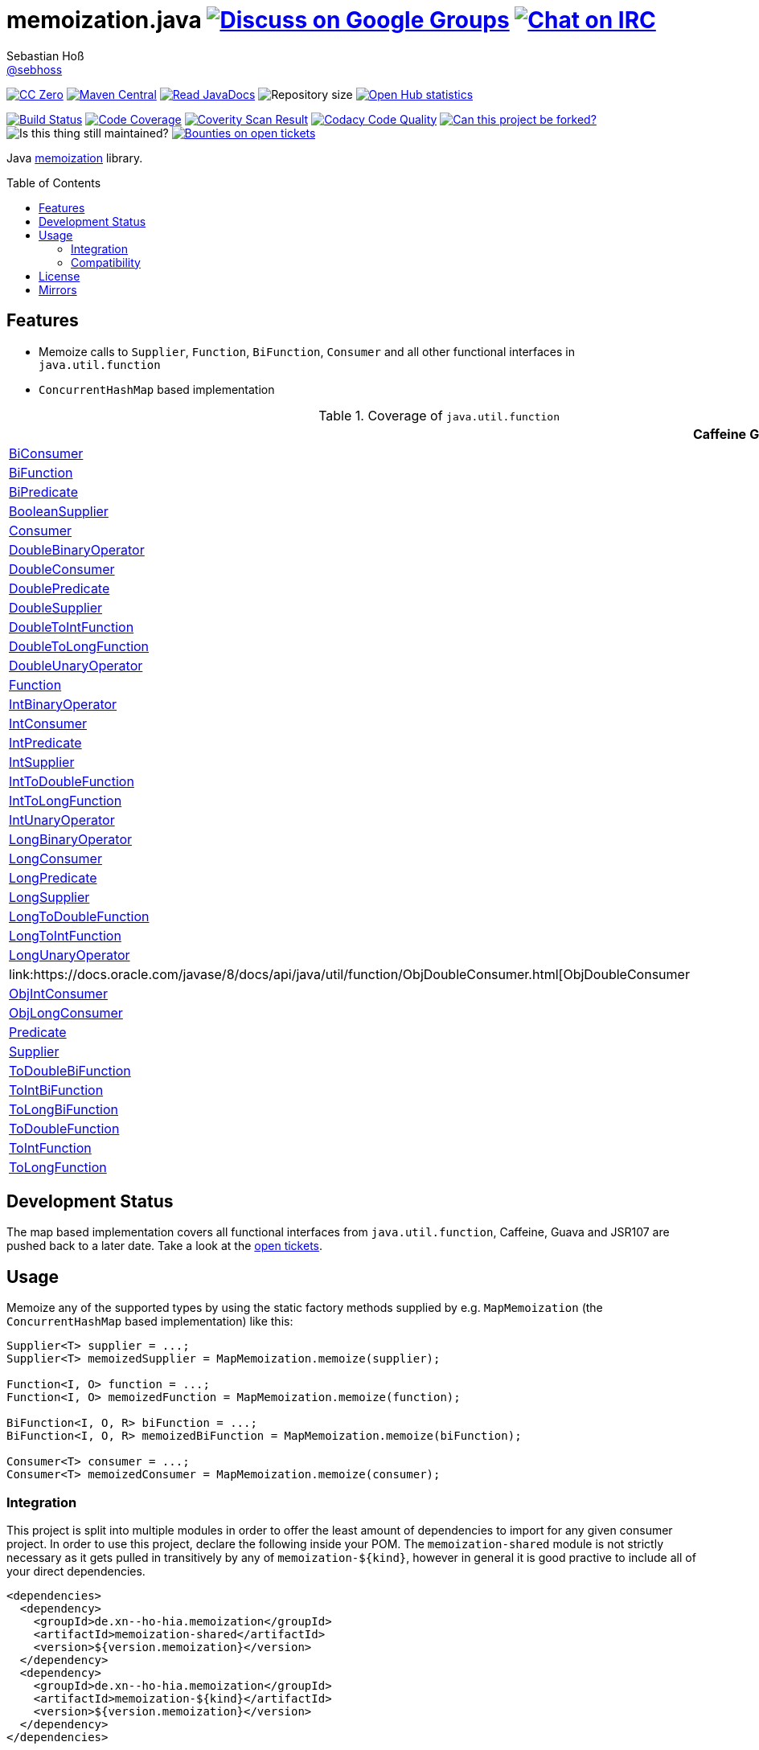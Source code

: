 = memoization.java image:https://img.shields.io/badge/email-%40metio-brightgreen.svg?style=social&label=mail["Discuss on Google Groups", link="https://groups.google.com/forum/#!forum/metio"] image:https://img.shields.io/badge/irc-%23metio.wtf-brightgreen.svg?style=social&label=IRC["Chat on IRC", link="http://webchat.freenode.net/?channels=metio.wtf"]
Sebastian Hoß <http://seb.xn--ho-hia.de/[@sebhoss]>
:github-org: sebhoss
:project-name: memoization.java
:project-group: de.xn--ho-hia.memoization
:coverity-project: 8732
:codacy-project: 0ed810b7f2514f0ea1c8e86e97c803c4
:jdk-api: https://docs.oracle.com/javase/8/docs/api
:toc:
:toc-placement: preamble

image:https://img.shields.io/badge/license-cc%20zero-000000.svg?style=flat-square["CC Zero", link="http://creativecommons.org/publicdomain/zero/1.0/"]
pass:[<span class="image"><a class="image" href="https://maven-badges.herokuapp.com/maven-central/de.xn--ho-hia.memoization/memoization.java"><img src="https://img.shields.io/maven-central/v/de.xn--ho-hia.memoization/memoization.java.svg?style=flat-square" alt="Maven Central"></a></span>]
pass:[<span class="image"><a class="image" href="https://www.javadoc.io/doc/de.xn--ho-hia.memoization/memoization.java"><img src="https://www.javadoc.io/badge/de.xn--ho-hia.memoization/memoization.java.svg?style=flat-square&color=blue" alt="Read JavaDocs"></a></span>]
image:https://reposs.herokuapp.com/?path={github-org}/{project-name}&style=flat-square["Repository size"]
image:https://www.openhub.net/p/memoization-java/widgets/project_thin_badge.gif["Open Hub statistics", link="https://www.ohloh.net/p/memoization-java"]

image:https://img.shields.io/travis/{github-org}/{project-name}/master.svg?style=flat-square["Build Status", link="https://travis-ci.org/{github-org}/{project-name}"]
image:https://img.shields.io/coveralls/{github-org}/{project-name}/master.svg?style=flat-square["Code Coverage", link="https://coveralls.io/github/{github-org}/{project-name}"]
image:https://img.shields.io/coverity/scan/{coverity-project}.svg?style=flat-square["Coverity Scan Result", link="https://scan.coverity.com/projects/{github-org}-memoization-java"]
image:https://img.shields.io/codacy/grade/{codacy-project}.svg?style=flat-square["Codacy Code Quality", link="https://www.codacy.com/app/mail_7/memoization-java"]
image:https://img.shields.io/badge/forkable-yes-brightgreen.svg?style=flat-square["Can this project be forked?", link="https://basicallydan.github.io/forkability/?u={github-org}&r={project-name}"]
image:https://img.shields.io/maintenance/yes/2016.svg?style=flat-square["Is this thing still maintained?"]
image:https://img.shields.io/bountysource/team/metio/activity.svg?style=flat-square["Bounties on open tickets", link="https://www.bountysource.com/teams/metio"]

Java link:https://en.wikipedia.org/wiki/Memoization[memoization] library.

== Features

* Memoize calls to `Supplier`, `Function`, `BiFunction`, `Consumer` and all other functional interfaces in `java.util.function`
* `ConcurrentHashMap` based implementation

.Coverage of `java.util.function`
|===
| | Caffeine | Guava | JSR107 | Map

| link:{jdk-api}/java/util/function/BiConsumer.html[BiConsumer]
| 
| 
| 
| ✓

| link:{jdk-api}/java/util/function/BiFunction.html[BiFunction]
| 
| 
| 
| ✓

| link:{jdk-api}/java/util/function/BiPredicate.html[BiPredicate]
| 
| 
| 
| ✓

| link:{jdk-api}/java/util/function/BooleanSupplier.html[BooleanSupplier]
| 
| 
| 
| ✓

| link:{jdk-api}/java/util/function/Consumer.html[Consumer]
| 
| 
| 
| ✓

| link:{jdk-api}/java/util/function/DoubleBinaryOperator.html[DoubleBinaryOperator]
| 
| 
| 
| ✓

| link:{jdk-api}/java/util/function/DoubleConsumer.html[DoubleConsumer]
| 
| 
| 
| ✓

| link:{jdk-api}/java/util/function/DoublePredicate.html[DoublePredicate]
| 
| 
| 
| ✓

| link:{jdk-api}/java/util/function/DoubleSupplier.html[DoubleSupplier]
| 
| 
| 
| ✓

| link:{jdk-api}/java/util/function/DoubleToIntFunction.html[DoubleToIntFunction]
| 
| 
| 
| ✓

| link:{jdk-api}/java/util/function/DoubleToLongFunction.html[DoubleToLongFunction]
| 
| 
| 
| ✓

| link:{jdk-api}/java/util/function/DoubleUnaryOperator.html[DoubleUnaryOperator]
| 
| 
| 
| ✓

| link:{jdk-api}/java/util/function/Function.html[Function]
| 
| 
| 
| ✓

| link:{jdk-api}/java/util/function/IntBinaryOperator.html[IntBinaryOperator]
| 
| 
| 
| ✓

| link:{jdk-api}/java/util/function/IntConsumer.html[IntConsumer]
| 
| 
| 
| ✓

| link:{jdk-api}/java/util/function/IntPredicate.html[IntPredicate]
| 
| 
| 
| ✓

| link:{jdk-api}/java/util/function/IntSupplier.html[IntSupplier]
| 
| 
| 
| ✓

| link:{jdk-api}/java/util/function/IntToDoubleFunction.html[IntToDoubleFunction]
| 
| 
| 
| ✓

| link:{jdk-api}/java/util/function/IntToLongFunction.html[IntToLongFunction]
| 
| 
| 
| ✓

| link:{jdk-api}/java/util/function/IntUnaryOperator.html[IntUnaryOperator]
| 
| 
| 
| ✓

| link:{jdk-api}/java/util/function/LongBinaryOperator.html[LongBinaryOperator]
| 
| 
| 
| ✓

| link:{jdk-api}/java/util/function/LongConsumer.html[LongConsumer]
| 
| 
| 
| ✓

| link:{jdk-api}/java/util/function/LongPredicate.html[LongPredicate]
| 
| 
| 
| ✓

| link:{jdk-api}/java/util/function/LongSupplier.html[LongSupplier]
| 
| 
| 
| ✓

| link:{jdk-api}/java/util/function/LongToDoubleFunction.html[LongToDoubleFunction]
| 
| 
| 
| ✓

| link:{jdk-api}/java/util/function/LongToIntFunction.html[LongToIntFunction]
| 
| 
| 
| ✓

| link:{jdk-api}/java/util/function/LongUnaryOperator.html[LongUnaryOperator]
| 
| 
| 
| ✓

| link:{jdk-api}/java/util/function/ObjDoubleConsumer.html[ObjDoubleConsumer
| 
| 
| 
| ✓

| link:{jdk-api}/java/util/function/ObjIntConsumer.html[ObjIntConsumer]
| 
| 
| 
| ✓

| link:{jdk-api}/java/util/function/ObjLongConsumer.html[ObjLongConsumer]
| 
| 
| 
| ✓

| link:{jdk-api}/java/util/function/Predicate.html[Predicate]
| 
| 
| 
| ✓

| link:{jdk-api}/java/util/function/Supplier.html[Supplier]
| 
| 
| 
| ✓

| link:{jdk-api}/java/util/function/ToDoubleBiFunction.html[ToDoubleBiFunction]
| 
| 
| 
| ✓

| link:{jdk-api}/java/util/function/ToIntBiFunction.html[ToIntBiFunction]
| 
| 
| 
| ✓

| link:{jdk-api}/java/util/function/ToLongBiFunction.html[ToLongBiFunction]
| 
| 
| 
| ✓

| link:{jdk-api}/java/util/function/ToDoubleFunction.html[ToDoubleFunction]
| 
| 
| 
| ✓

| link:{jdk-api}/java/util/function/ToIntFunction.html[ToIntFunction]
| 
| 
| 
| ✓

| link:{jdk-api}/java/util/function/ToLongFunction.html[ToLongFunction]
| 
| 
| 
| ✓
|===


== Development Status

The map based implementation covers all functional interfaces from `java.util.function`, Caffeine, Guava and JSR107 are pushed back to a later date. Take a look at the link:https://github.com/sebhoss/memoization.java/issues[open tickets].

== Usage

Memoize any of the supported types by using the static factory methods supplied by e.g. `MapMemoization` (the `ConcurrentHashMap` based implementation) like this:

[source, java]
----
Supplier<T> supplier = ...;
Supplier<T> memoizedSupplier = MapMemoization.memoize(supplier);

Function<I, O> function = ...;
Function<I, O> memoizedFunction = MapMemoization.memoize(function);

BiFunction<I, O, R> biFunction = ...;
BiFunction<I, O, R> memoizedBiFunction = MapMemoization.memoize(biFunction);

Consumer<T> consumer = ...;
Consumer<T> memoizedConsumer = MapMemoization.memoize(consumer);
----

=== Integration

This project is split into multiple modules in order to offer the least amount of dependencies to import for any given consumer project. In order to use this project, declare the following inside your POM. The `memoization-shared` module is not strictly necessary as it gets pulled in transitively by any of `memoization-${kind}`, however in general it is good practive to include all of your direct dependencies.

[source, xml, subs="attributes,verbatim"]
----
<dependencies>
  <dependency>
    <groupId>{project-group}</groupId>
    <artifactId>memoization-shared</artifactId>
    <version>${version.memoization}</version>
  </dependency>
  <dependency>
    <groupId>{project-group}</groupId>
    <artifactId>memoization-${kind}</artifactId>
    <version>${version.memoization}</version>
  </dependency>
</dependencies>
----

Replace `${kind}` with one of the available implementations (*map*, *guava*, *caffeine*, *jsr107*). Replace `${version.memoization}` with the pass:[<a href="http://search.maven.org/#search%7Cga%7C1%7Cg%3Ade.xn--ho-hia.memoization%20a%3Amemoization.java">latest release</a>]. This project follows the link:http://semver.org/[semantic versioning guidelines].

=== Compatibility

This project is compatible with the following Java versions:

.Java compatibility
|===
| | 1.X.Y

| Java 8
| ✓
|===

== License

To the extent possible under law, the author(s) have dedicated all copyright
and related and neighboring rights to this software to the public domain
worldwide. This software is distributed without any warranty.

You should have received a copy of the CC0 Public Domain Dedication along
with this software. If not, see http://creativecommons.org/publicdomain/zero/1.0/.

== Mirrors

* https://github.com/sebhoss/memoization.java
* https://bitbucket.org/sebhoss/memoization.java
* https://gitlab.com/sebastian.hoss/memoization.java
* http://v2.pikacode.com/sebhoss/memoization.java
* http://repo.or.cz/memoization.java.git

